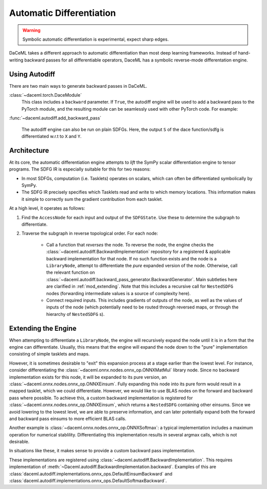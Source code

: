 .. _Autodiff:

Automatic Differentiation
=========================

.. warning::

    Symbolic automatic differentiation is experimental, expect sharp edges.

DaCeML takes a different approach to automatic differentiation than most deep learning frameworks. Instead of
hand-writing backward passes for all differentiable operators, DaceML has a symbolic reverse-mode differentation engine.

Using Autodiff
--------------
There are two main ways to generate backward passes in DaCeML.

:class:`~daceml.torch.DaceModule`
    This class includes a ``backward`` parameter. If ``True``, the autodiff engine will be used to add a backward pass
    to the PyTorch module, and the resulting module can be seamlessly used with other PyTorch code. For example:

    .. testcode::

        import torch.nn.functional as F
        from daceml.torch import dace_module

        @dace_module(backward=True)
        class Net(nn.Module):
            def __init__(self):
                super().__init__()
                self.fc1 = nn.Linear(784, 120)
                self.fc2 = nn.Linear(120, 32)
                self.fc3 = nn.Linear(32, 10)
                self.ls = nn.LogSoftmax(dim=-1)

            def forward(self, x):
                x = F.relu(self.fc1(x))
                x = F.relu(self.fc2(x))
                x = self.fc3(x)
                x = self.ls(x)
                return x


        x = torch.randn(8, 784)
        y = torch.tensor([0, 1, 2, 3, 4, 5, 6, 7], dtype=torch.long)

        model = Net()

        criterion = nn.NLLLoss()
        prediction = model(x)
        loss = criterion(prediction, y)
        print(f"gradients before: {model.model.fc3.weight.grad}")

        # gradients can flow through model!
        loss.backward()

        print(f"gradients after: {model.model.fc3.weight.grad}")

    .. testoutput::
        :hide:
        :options: +ELLIPSIS

        gradients before: None
        gradients after: ...


:func:`~daceml.autodiff.add_backward_pass`

    The autodiff engine can also be run on plain SDFGs. Here, the output ``S`` of the dace function/sdfg
    is differentiated w.r.t to ``X`` and ``Y``.

    .. testcode::

        from daceml.autodiff import add_backward_pass

        @dace.program
        def dace_gemm(
            X: dace.float32[5, 4],
            Y: dace.float32[4, 3],
            Z: dace.float32[5, 3],
            S: dace.float32[1],
        ):

            Z[:] = X @ Y

            @dace.map(_[0:5, 0:3])
            def summap(i, j):
                s >> S(1, lambda a, b: a + b)[0]
                z << Z[i, j]
                s = z

        sdfg = dace_gemm.to_sdfg()
        add_backward_pass(sdfg=sdfg, state=sdfg.nodes()[0], inputs=["X", "Y"], outputs=["S"])


Architecture
------------
At its core, the automatic differentiation engine attempts to `lift` the SymPy scalar differentiation engine to tensor
programs. The SDFG IR is especially suitable for this for two reasons:

* In most SDFGs, computation (i.e. Tasklets) operates on scalars, which can often be differentiated symbolically by
  SymPy.
* The SDFG IR precisely specifies which Tasklets read and write to which memory locations. This information makes it
  simple to correctly sum the gradient contribution from each tasklet.

At a high level, it operates as follows:

1. Find the ``AccessNode`` for each input and output of the ``SDFGState``. Use these to determine the subgraph to
   differentiate.
2. Traverse the subgraph in reverse topological order. For each node:

    * Call a function that `reverses` the node. To reverse the node, the engine checks the
      :class:`~daceml.autodiff.BackwardImplementation` repository for a registered & applicable backward implementation
      for that node. If no such function exists and the node is a ``LibraryNode``, attempt to differentiate the `pure`
      expanded version of the node. Otherwise, call the relevant function
      on :class:`~daceml.autodiff.backward_pass_generator.BackwardGenerator`.
      Main subtleties here are clarified in :ref:`mod_extending`. Note that this includes a recursive call for
      ``NestedSDFG`` nodes (forwarding intermediate values is a source of complexity here).

    * Connect required inputs. This includes gradients of outputs of the node, as well as the values of inputs of the
      node (which potentially need to be routed through reversed maps, or through the hierarchy of ``NestedSDFG`` s).

.. _mod_extending:

Extending the Engine
--------------------

When attempting to differentiate a ``LibraryNode``, the engine will recursively expand the node until it is in a form
that the engine can differentiate. Usually, this means that the engine will expand the node down to the "pure"
implementation consisting of simple tasklets and maps.

However, it is sometimes desirable to "exit" this expansion process at a stage earlier than the lowest level.
For instance, consider differentiating the :class:`~daceml.onnx.nodes.onnx_op.ONNXMatMul` library node. Since no
backward implementation exists for this node, it will be expanded to its pure version, an
:class:`~daceml.onnx.nodes.onnx_op.ONNXEinsum`. Fully expanding this node into its pure form would result in a mapped
tasklet, which we could differentiate. However, we would like to use BLAS nodes on the forward and backward pass where
possible. To achieve this, a custom backward implementation is registered for
:class:`~daceml.onnx.nodes.onnx_op.ONNXEinsum`, which returns a ``NestedSDFG`` containing other einsums. Since we avoid
lowering to the lowest level, we are able to preserve information, and can later potentially expand both the forward and
backward pass einsums to more efficient BLAS calls.

Another example is :class:`~daceml.onnx.nodes.onnx_op.ONNXSoftmax`: a typical implementation includes a maximum
operation for numerical stablility. Differentiating this implementation results in several argmax calls, which is not
desirable.

In situations like these, it makes sense to provide a custom backward pass implementation.

These implementations are registered using :class:`~daceml.autodiff.BackwardImplementation`. This requires
implementation of :meth:`~Daceml.autodiff.BackwardImplementation.backward`. Examples of this are
:class:`daceml.autodiff.implementations.onnx_ops.DefaultEinsumBackward` and
:class:`daceml.autodiff.implementations.onnx_ops.DefaultSoftmaxBackward`.
